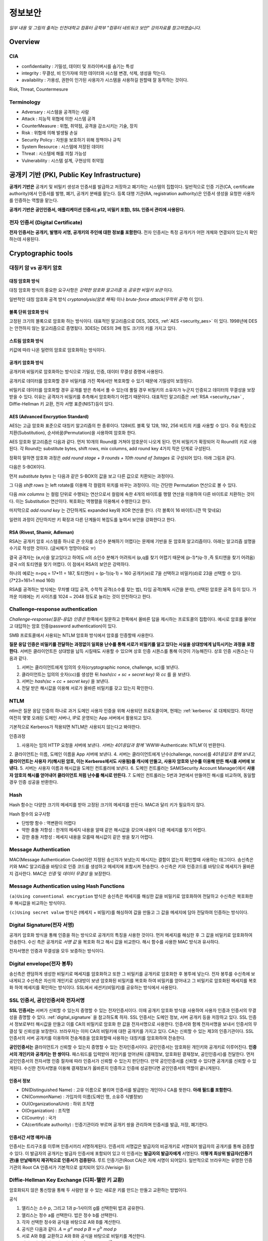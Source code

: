 .. _security_basic:

***********
정보보안
***********

*일부 내용 및 그림의 출처는 인천대학교 컴퓨터 공학부 "컴퓨터 네트워크 보안" 강의자료를 참고하였습니다.*

.. _security_overview:

Overview
===========

CIA
-------

- confidentiality : 기밀성, 데이터 및 프라이버시를 숨기는 특성
- integrity : 무결성, 비 인가자에 의한 데이터와 시스템 변경, 삭제, 생성을 막는다.
- availability : 가용성, 권한이 인가된 사용자가 시스템을 사용하길 원할때 잘 동작하는 것이다.

Risk, Threat, Countermesure

.. image:: image/security1.jpg

Terminology
--------------

- Adversary : 시스템을 공격하는 사람
- Attack : 지능적 위협에 의한 시스템 공격
- CounterMeasure : 위협, 취약점, 공격을 감소시키는 기술, 장치
- Risk : 위협에 의해 발생될 손실
- Security Policy : 자원을 보호하기 위해 정책이나 규칙
- System Resource : 시스템에 저장된 데이터
- Threat : 시스템에 해를 끼칠 가능성
- Vulnerability : 시스템 설계, 구현상의 취약점

공개키 기반 (PKI, Public Key Infrastructure)
============================================

**공개키 기반은** 공개키 및 비밀키 생성과 인증서를 발급하고 저장하고 폐기하는 시스템의 집합이다. 일반적으로 인증 기관(CA, certificate authority)에서 인증서를 발행, 폐기, 공개키 분배를 맡는다. 등록 대행 기관(RA, registration authority)은 인증서 생성을 요청한 사용자를 인증하는 역할을 맡는다.

**공개키 기반은 공인인증서, 애플리케이션 인증서(.p12, 비밀키 포함), SSL 인증서 관리에 사용된다.**

전자 인증서 (Digital Certificate)
---------------------------------

**전자 인증서는 공개키, 발행자 서명, 공개키의 주인에 대한 정보를 포함한다.** 전자 인증서는 특정 공개키가 어떤 개체와 연결되어 있는지 확인하는데 사용된다.

Cryptographic tools
========================

대칭키 암 vs 공개키 암호
-----------------------------------

대칭 암호화 방식
^^^^^^^^^^^^^^^^^

.. image:: image/symmetric_encryption.png

대칭 암호화 방식의 중요한 요구사항은 *강력한 암호화 알고리즘* 과 *공유한 비밀키 보관* 이다. 

일반적인 대칭 암호화 공격 방식 *cryptanalysis(암호 해독)* 이나 *brute-force attack(무작위 공격)* 이 있다.

블록 단위 암호화 방식
^^^^^^^^^^^^^^^^^^^^^

고정된 크기의 블록으로 암호화 하는 방식이다. 대표적인 알고리즘으로 DES, 3DES, :ref:`AES <security_aes>` 이 있다. 1998년에 DES는 안전하지 않는 알고리즘으로 증명됬다. 3DES는 DES의 3배 정도 크기의 키를 가지고 있다.

스트림 암호화 방식
^^^^^^^^^^^^^^^^^^^

키값에 따라 나온 일련의 암호로 암호화하는 방식이다.

공개키 암호화 방식
^^^^^^^^^^^^^^^^^^^^^

공개키와 비밀키로 암호화하는 방식으로 기밀성, 인증, 데이터 무결성 증명에 사용된다.

.. image:: image/confidentiality.png

공개키로 데이터를 암호화할 경우 비밀키를 가진 쪽에서만 복호화할 수 있기 때문에 기밀성이 보장된다.

.. image:: image/auth.png

비밀키로 데이터를 암호화할 경우 공개를 받은 측에서 풀 수 있는데 풀릴 경우 비밀키의 소유자가 누군지 인증되고 데이터의 무결성을 보장받을 수 있다. 이유는 공격자가 비밀키를 추측해서 암호화하기 어렵기 때문이다. 대표적인 알고리즘은 :ref:`RSA <security_rsa>` , Diffie-Hellman 키 교환, 전자 서명 표준(NIST)등이 있다.

.. _security_aes:

AES (Advanced Encryption Standard)
^^^^^^^^^^^^^^^^^^^^^^^^^^^^^^^^^^^^^^^^^^^^

AES는 고급 암호화 표준으로 대칭키 알고리즘의 한 종류이다. 128비트 블록 및 128, 192, 256 비트의 키를 사용할 수 있다. 주요 특징으로 치환(Substitution), 순서바꿈(Permutation)을 사용하여 암호화 한다.

AES 암호화 알고리즘은 다음과 같다. 먼저 10개의 Round를 거쳐야 암호문이 나오게 된다. 먼저 비밀키가 확장되어 각 Round의 키로 사용된다. 각 Round는 substitute bytes, shift rows, mix columns, add round key 4가지 작은 단계로 구성된다. 

정확히 말하면 암호화 과정은 *add round stage + 9 rounds + 10th round of 3stages* 로 구성되어 있다. 아래 그림과 같다.

.. image:: image/aes.jpg

다음은 S-BOX이다.

.. image:: image/s-box.png

먼저 *substitute bytes* 는 다음과 같은 S-BOX의 값을 보고 다른 값으로 치환되는 과정이다.

.. image:: image/shiftrows.jpg

그 다음 *shift rows* 는 left rotate를 이용해 각 컬럼의 위치를 바꾸는 과정이다. 이는 간단한 Permutation 연산으로 볼 수 있다.

.. image:: image/mixcolumns.jpg

다음 *mix columns* 는 컬럼 단위로 수행되는 연산으로서 컬럼에 속한 4개의 바이트를 행렬 연산을 이용하여 다른 바이트로 치환하는 것이다. 이는 Substitution 연산이다. 복호화는 역행렬을 이용해서 수행한다고 한다.

마지막으로 *add round key* 는 간단하게도 expanded key와 XOR 연산을 한다. (각 블록이 16 바이트니깐 딱 맞네요)

일련의 과정이 간단하지만 키 확장과 다른 단계들이 복잡도를 높여서 보안을 강화한다고 한다.

.. _security_rsa:

RSA (Rivest, Shamir, Adleman)
^^^^^^^^^^^^^^^^^^^^^^^^^^^^^^^^^^^^^^

RSA는 공개키 암호 시스템중 하나로 큰 숫자를 소인수 분해하기 어렵다는 문제에 기반을 둔 암호화 알고리즘이다. 아래는 알고리즘 설명을 수기로 작성한 것이다. (글씨체가 엉망이네요 ㅠ)

.. image:: image/rsa.jpg

결국 공격자는 {e,n}을 알고있다고 하여도 n의 소인수 분해가 어려워서 (p,q를 찾기 어렵기 때문에 *(p-1)\*(q-1)* ,즉 토티엔을 찾기 어려움) 결국 n의 토티엔을 찾기 어렵다. 이 점에서 RSA의 보안은 강력하다.

하나의 예로는 n=pq = 17*11 = 187, 토티엔(n) = (p-1)(q-1) = 160
공개키(e)로 7을 선택하고 비밀키(d)로 23을 선택할 수 있다. (7*23=161=1 mod 160)

RSA를 공격하는 방식에는 무차별 대입 공격, 수학적 공격(소수를 찾는 법), 타임 공격(해독 시간을 분석), 선택된 암호문 공격 등이 있다. 가까운 미래에는 키 사이즈를 1024 ~ 2048 정도로 늘리는 것이 안전하다고 한다.


Challenge–response authentication
---------------------------------

*Challenge–response(질문-응답) 인증은* 한쪽에서 질문하고 한쪽에서 올바른 답을 제시하는 프로토콜의 집합이다. 예시로 암호를 물어보고 대답하는 암호 인증(password authentication)이 있다.

SMB 프로토콜에서 사용되는 NTLM 암호화 방식에서 암호를 인증할때 사용한다.

**질문 응답 인증은 비밀키를 전달하는 과정없이 일회용 난수를 통해 서로가 비밀키를 알고 있다는 사실을 상대방에게 납득시키는 과정을 포함한다.** 서버든 클라이언트든 상대방을 납득 시킬때도 사용할 수 있으며 상호 인증 시퀀스를 통해 이것이 가능해진다. 상호 인증 시퀀스는 다음과 같다.

1) 서버는 클라이언트에게 임의의 숫자(cryptographic nonce, challenge, sc)를 보낸다.
2) 클라이언트는 임의의 숫자(cc)를 생성한 뒤 *hash(cc + sc + secret key)* 와 *cc* 를 을 보낸다.
3) 서버는 *hash(sc + cc + secret key)* 을 보낸다.
4) 전달 받은 해시값을 이용해 서로가 올바른 비밀키를 갖고 있는지 확인한다.

NTLM
------------

ntlm은 질문 응답 인증의 하나로 과거 도메인 사용자 인증을 위해 사용되던 프로토콜이며, 현재는 :ref:`kerberos` 로 대체되었다. 하지만 여전히 몇몇 오래된 도메인 서버나, IP로 운영되는 App 서버에서 활용되고 있다.

기본적으로 Kerberos가 적용되면 NTLM은 사용되지 않는다고 봐야한다. 

인증과정

1. 사용자는 임의 HTTP 요청을 서버에 보낸다. *서버는 401응답과 함께* `WWW-Authenticate: NTLM`이 반환한다.
2. 클라이언트는 이름, 도메인 이름을 App 서버에 보낸다.
4. 서버는 클라이언트에게 난수(challenge, nonce)를 *401응답과 함께 보내고,* **클라이언트는 사용자 키(해시된 암호, 이는 Kerberos에서도 사용됨)를 캐시에 만들고, 사용자 암호와 난수를 이용해 만든 해시를 서버에 보낸다.**
5. 서버는 사용자 이름과 해시값을 도메인 컨트롤러에 보낸다.
6. 도메인 컨트롤러는 SAM(Security Account Manager)에서 **사용자 암호의 해시를 얻어내어 클라이언트 처럼 난수를 해시로 만든다.**
7. 도메인 컨트롤러는 5번과 3번에서 만들어진 해시를 비교하여, 동일할 경우 인증 성공을 반환한다.



Hash
----

Hash 함수는 다양한 크기의 메세지를 받아 고정된 크기의 메세지를 만든다. MAC과 달리 키가 필요하지 않다.

Hash 함수의 요구사항

- 단방향 함수 : 역변환이 어렵다
- 약한 충돌 저항성 : 한개의 메세지 내용을 알때 같은 해시값을 갖으며 내용이 다른 메세지를 찾기 어렵다.
- 강한 충돌 저항성 : 메세지 내용을 모를때 해시값이 같은 쌍을 찾기 어렵다.

Message Authentication
----------------------

MAC(Message Authentication Code)이란 지정된 송신자가 보냈는지 메시지는 결함이 없는지 확인할때 사용하는 태그이다. 송신측은 키와 MAC 알고리즘을 바탕으로 인증 코드를 생성하고 메세지에 포함시켜 전송한다. 수신측은 키와 인증코드를 바탕으로 메세지가 올바른지 검사한다. MAC은 *인증* 및 *데이터 무결성* 을 보장한다.

Message Authentication using Hash Functions
-------------------------------------------

.. image:: image/auth_using_hash.png

``(a)Using conventional encryption`` 방식은 송신측은 메세지를 해싱한 값을 비밀키로 암호화하여 전달하고 수신측은 복호화한 후 해시값을 비교하는 방식이다.

``(c)Using secret value`` 방식은 (메세지 + 비밀키)를 해싱하여 값을 만들고 그 값을 메세지에 담아 전달하여 인증하는 방식이다.

.. _digital_signature:

Digital Signature(전자 서명)
--------------------------------

공개키 암호화 방식을 통해 인증을 하는 방식으로 공개키의 특징을 사용한 것이다. 먼저 메세지를 해싱한 후 그 값을 비밀키로 암호화하여 전송한다. 수신 측은 공개키로 *서명 값* 을 복호화 하고 해시 값을 비교한다. 해시 함수를 사용한 MAC 방식과 유사하다.

전자서명은 인증과 무결성을 모두 보증하는 방식이다.

.. image:: image/digital_signature.jpg

Digital envelope(전자 봉투)
---------------------------------

송신측은 랜덤하게 생성한 비밀키로 메세지를 암호화하고 또한 그 비밀키를 공개키로 암호화한 후 봉투에 넣는다. 전자 봉투를 수신측에 보내게되고 수신측은 자신의 개인키로 상대방이 보낸 암호화된 비밀키를 복호화 하여 비밀키를 얻어내고 그 비밀키로 암호화된 메세지를 복호화 하여 메세지를 확인하는 방식이다. SSL에서 세션키(비밀키)를 공유하는 방식에서 사용된다.

.. image:: image/digital_envelope.jpg

SSL 인증서, 공인인증서와 전자서명
----------------------------------

**SSL 인증서는** 서버가 신뢰할 수 있는지 증명할 수 있는 전자인증서이다. 이때 공개키 암호화 방식을 사용하여 사용자 인증과 인증서의 무결성을 증명할 수 있다. :ref:`digital_signature` 을 참고하도록 하자. SSL 인증서는 도메인 정보, 서버 공개키 등을 저장하고 있다. SSL 인증서 정보로부터 해시값을 만들고 이를 CA의 비밀키로 암호화 한 값을 전자서명으로 사용한다. 인증서와 함께 전자서명을 보내서 인증서의 무결성 및 신뢰성을 보장한다. 브라우저는 이미 CA의 비밀키에 대한 공개키를 가지고 있다. CA는 신뢰할 수 있는 제3의 인증기관이다. SSL 인증서의 서버 공개키를 이용하여 전송계층을 암호화할때 사용하는 대칭키를 암호화하여 전송한다.

**공인인증서는** 클라이언트가 신뢰할 수 있는지 증명할 수 있는 전자인증서이다. 공인인증서는 암호화된 개인키와 공개키로 이루어진다. **인증서의 개인키와 공개키는 한 쌍이다.** 패스워드를 입력받아 개인키를 얻어낸뒤 {결재정보, 암호화된 결재정보, 공인인증서}를 전달한다. 먼저 공인인증서의 전자서명 인증 절차에 따라 인증서가 신뢰할 수 있는지 판단한다. 만약 공인인증서를 신뢰할 수 있다면 공개키를 신뢰할 수 있게된다. 수신한 전자서명을 이용해 결재정보가 옳바른지 인증하고 인증에 성공한다면 공인인증서의 역할이 끝나게된다.

인증서 정보
^^^^^^^^^^^

- DN(Distinguished Name) : 고유 이름으로 불리며 인증서를 발급받는 개인이나 CA를 뜻한다. **아래 필드를 포함한다.**
- CN(CommonName) : 가입자의 이름(도메인 명, 소유주 식별정보)
- OU(OrganizationalUnit) : 하위 조직명
- O(Organization) : 조직명
- C(Country) : 국가
- CA(certificate authority) : 인증기관이라 부르며 공개키 쌍을 관리하며 인증서를 발급, 저장, 폐기한다.


인증서간 서명 매커니즘
^^^^^^^^^^^^^^^^^^^^^^

인증서는 트리구조를 이루며 인증서끼리 서명하게된다. 인증서의 서명값은 발급자의 비공개키로 서명되어 발급자의 공개키를 통해 검증할 수 있다. 이 발급자의 공개키는 발급자 인증서에 포함되어 있고 이 인증서는 **발급자의 발급자에게** 서명된다. **이렇게 최상위 발급자(인증기관)을 만날때까지 재귀적으로 인증서가 검증된다.** 루트 인증기관(Root CA)은 자체 서명이 되어있다. 일반적으로 브라우저는 유명한 인증 기관의 Root CA 인증서가 기본적으로 설치되어 있다.(Verisign 등)

Diffie-Hellman Key Exchange (디피-헬만 키 교환)
-----------------------------------------------

암호화되지 않은 통신망을 통해 두 사람만 알 수 있는 새로운 키를 만드는 만들고 교환하는 방법이다.

공식

1) 앨리스는 소수 p, 그리고 1과 p-1사이의 g를 선택한뒤 밥과 공유한다.
2) 앨리스는 정수 a를 선택한다. 밥은 정수 b를 선택한다.
3) 각자 선택한 정수와 공식을 바탕으로 A와 B를 계산한다.
4) 공식은 다음과 같다. :math:`A = g^a` *mod p* :math:`B = g^b` *mod p*
5) 서로 A와 B를 교환하고 A와 B와 공식을 바탕으로 비밀키를 계산한다.
6) 앨리스의 계산식은 다음과 같다. :math:`B^a` *mod p =* :math:`g^{ab}` *mod p*
7) 밥의 계산식은 다음과 같다. :math:`A^b` *mod p =* :math:`g^{ab}` *mod p* 
8) 서로 공유된 비밀키로 암호화 통신을 할 수 있다. 또는, 키 유도 함수(key derivation function, KDF)를 통해 새로운 키를 만들 수 있다.

참고로 모듈러 연산의 곱셈 또는 거듭제곱 시 모듈러 연산은 밖으로 뺄 수 있다.

디피-헬만 키 교환의 단점은 중간자 공격에 의해 잘못된 키가 유도되어 정보를 탈취 당할 수 있다.

User authentication
===========================

사용자 인증 절차는 2단계로 나뉘어 진다. 먼저 신원확인(identification)절차가 있고 다음 인증정보확인 절차가 있다. 

Salt with hash
-----------------

암호를 해시로 저장할 때 Salt값이 사용된다. Salt값은 패스워드 파일에 중복된 패스워드를 없애준다. 그리고 사전공격을 어렵게 만들며 2개 이상의 다른 시스템에서 공유된 패스워드를 찾는것을 어렵게 한다.

.. _security_access_control:

Access control
====================

인가되지 않은 자원의 사용을 예방하는 것

Discretionary access control (DAC)
---------------------------------------

재량 접근 제어로서 소유주의 제량에 의해 자원에 접근할 수 있게 하는 것이다.

Mandatory access control (MAC)
--------------------------------------

여러개의 보안 레벨을 둔다. 자원에 접근할 수 있는 사람이 다른 사람이 접근하게 할 수 있도록 설정하지 못할 수 있다.

.. _rbac:

Role-based access control (RBAC)
------------------------------------

주어진 역할에 따라 접근할 수 있는 자원이 결정된다. 사용자와 역할을 나타내는 매트릭스와 역할과 객체 사이의 매트릭스 2가지로 관리된다. 객체의 종류는 프로세스, 장치, 메모리 위치, 객체 등이 있다.

- 프로세스 : 프로세스에 대한 삭제, 중지, 재개
- 장치 : 장치에 대한 읽기, 쓰기, 제어 동작, 블록, 블록해제
- 주체(subjects) : 객체의 접근 권한을 주거나 지울 수 있는 능력을 나타내고 있다.

Access Control Structure
----------------------------

접근 제어 매트릭스는 구조 상 모든 공간을 사용하지 않아서 비효율적이다. 따라서 ACL을 사용한다. *Access Control List (ACL)* 은 각 자원에 어떤 사용자가 사용할 수 있는지 연결 리스트로 연결해놓은 것이다. 

Capability tickets
-------------------------

각 사용자가 접근할 수 있는 파일을 연결리스트로 관리한다. 

Malicious software
=======================

virus
----------

다른 프로그램을 수정함으로써 다른 프로그램을 감염시키는 소프트웨어의 조각이다. 컴퓨터 바이러스의 3가지 부분은 감염 방법, 실행 조건, 바이러스 행동이 있다. 또한 4단계가 있는데 휴면기, 전파, 트리거, 실행 단계로 동작한다.

Compression virus는 바이러스를 기존 프로그램을 압축시키고 CV를 끼워넣는 방식의 바이러스 이다. 

바이러스는 부트 섹터 감염, 파일 감염, 매크로 바이러스로 구성된다. 은폐하는 방식으로 바이러스를 나누면 암호화된 바이러스, 스텔스 바이러스, 다형성 바이러스, 메타모픽 바이러스가 있다. 

- 암호화된 바이러스 : 암호키가 바이러스와 함께 저장되어 있음
- 스텔스 바이러스 : 안티 바이러스로 부터 전체 바이러스가 숨겨진 것
- 다형성 바이러스 : 다양한 변종이 있는 바이러스, 시그니처를 찾는 것이 어려움
- 메타모픽 바이러스 : 반복마다 자기자신의 행동을 바꾸는 바이러스

바이러스 키트는 초보자도 쉽게 다양한 바이러스를 만들게 해준다. 매크로 바이러스는 플랫폼 독립적이고 문서를 감염시키고 실행되지 않는다. e-mail을 통해 쉽게 퍼지고 파일 시스템 접근 제어가 제한된다.

바이러스 대응책
^^^^^^^^^^^^^^^

안티바이러스는 예방, 탐지, 확인, 삭제기능을 가지고 있다.

안티바이러스 개발방식

- simple scanners : 시그니처에 특화된 스캐너 (같은 구조, 같은 비트 패턴)
- heuristic scanners : 암호화 키를 찾고 바이러스를 복호화 하여 찾는 방식의 스캐너, 무결성 체크를 한다.
- activity traps : 메모리에 거주하는 프로그램의 활동들을 분석
- full-featured protection

worm
------------------------

네트워크 웜의 복제는 이메일, 원격 실행, 원격 로그인에 의해 이루어진다. 컴퓨터 바이러스와 같은 특징을 갖는다. 휴면기, 전파, 트리거, 실행 단계로 행동한다.

웜의 특징으로는 다른 감염될 시스템을 스스로 찾는 것, 원격 시스템과 연결을 맺는 것, 스스로를 원격 시스템에 복사하여 실행되도록 하는 것이다.

모리스웜은 로버트 모리스에 의해 1988년에 만들어졌다. 모리스웜은 호스트 PC를 찾고 접근권한을 얻으려 했다. 로컬 패스워드 파일을 크래킹하고 UNIX finger 프로토콜의 버그를 발동시키고 디버그 옵션이 걸린 trapdoor(유지보수를 위한 시스템의 구멍)의 버그를 발생시켰다.

다른 예로 *Code Red* 는 2001년에 MS IIS에 감염되는 웜바이러스이다. *SQL Slammer* 는 MS SQL Server에 버퍼오버플로우 공격을 하는 웜이다. 현재 웜 기술은 multiplatform, multiexploit(web server, browser, e-mail, file sharing), 빠른 전파속도, 다형성, 변성, 제로데이를 포함한다. 

worm 대응책
^^^^^^^^^^^^^^^^

대응책의 요구사항으로는 보편성, 시기적절성(timeliness), 탄성, 가용성, 투명성, 많은 커버리지가 있다. 

대응책은 시그니처 기반으로 웜을 필터링하는 방식, 필터기반, 페이로드 분류 기반, 속도를 줄이거나 패킷을 드랍시키는 방식이 있다.

.. image:: image/worm_containment.jpg

.. image:: image/worm_monitor.jpg

DOS
==============

CPU, memory, bandwidth, disk space 자원을 다 소모하게 함으로써 정상적으로 서비스를 수행하지 못하게 하는 공격이다. network, system, application과 같은 자원이 있다. 관리자는 DDOS 공격을 방어하기 위해 시스템 자원의 한계점을 알고 있어야 하며, 공격 유행에 따른 차단 정책을 가지고 있어야 한다.

DDoS 공격 대응 절차 및 목적
---------------------------

`KISA 가이드 라인 <https://www.google.co.kr/url?sa=t&rct=j&q=&esrc=s&source=web&cd=1&cad=rja&uact=8&ved=0ahUKEwjqnPTs3JnXAhXLnJQKHS6rC7gQFggkMAA&url=https%3A%2F%2Fwww.krcert.or.kr%2Ffiledownload.do%3Fattach_file_seq%3D747%26attach_file_id%3DEpF354.pdf&usg=AOvVaw0bzuG-O0vNIiMngewr04kR>`_ 에서는 다음과 같은 절차를 권장한다.

1) 공격 인지를 위한 체크포인트

- BPS및 PPS규모를 확인하여 평시와 비교
- 웹 서버 로그를 확인하여 특정 페이지 접속 규모 확인

2) DDoS 공격 유형 파악

- 대역폭 소진(UDP/ICMP Flooding), 연결 자원 부하(HTTP, DB 연결 부하 유발), 웹서버 자원 부하(Syn Flooding등 확인)

3) 공격유형에 따른 차단정책 정의 및 대응

- UDP/ICMP Flooding: Source IP를 변조하거나 실제 IP를 이용해 UDP/ICMP 패킷을 다량 전송하는 공격. 방화벽이나 라우터에서 프로토콜 차단(Access Control List). 임계 PPS 수치를 유입되는 수치보다 낮게 설정
- Get Flooding 공격 방어: 다량의 HTTP 요청을 하여 웹서버 연결 및 DB 연결에 부하를 일으키는 공격. 출발지 IP 기준으로 임계치를 초과할 경우 IP 차단. 정밀한 검사를 통해 비정상적인 HTTP GET 요청 차단
- Syn Flooding: 다량의 SYN 패킷을 서버로 전달하여 서버의 대기큐(Backlog Queue)를 가득채워 클라이언트 연결 요청을 거부하는 공격. 임계치를 초과할 경우 소스 IP 차단.

4) 사후조치

- 서버 가용성 임계치 분석 후 차단 정책 업데이트

Source address spoofing
-----------------------

계속해서 보면 Source Address spoofing을 통한 공격이 있다. 위조한 주소를 가진 패킷을 만드는 방식이다. ICMP echo request를 이용한 방식이 있다. 다른 방식은 SYN spoofing 공격이다. Source Address를 스푸핑 하여 Syn 패킷을 보냄으로써 Spoofed Client가 SYN,ACK를 받도록 한다.

Flooding Attacks
----------------------

프로토콜을 활용하여 대량의 패킷을 보내는 공격이다. 주로 ICMP, UDP, TCP SYN을 사용한다. UDP는 기본 echo service를 위해 사용된다. ICMP desination unreachable packet 이 반환될 경우 DDoS 공격을 예측할 수 있다.

Intrusion detection(Intrusion Detection)
==============================================

IDS는 Host 기반과 Network 기반으로 나뉜다. Host 기반은 호스트의 이벤트를 관찰하고 호스트의 특징을 관찰하는 시스템이고 Network 기반은 세그먼트나 장치, 네트워크 분석, 프로토콜 분석을 통해 네트워크를 관찰하는 시스템이다.

HDS는 기본적으로 사용자의 레코드를 수집한다. *native audit records* 는 사용자의 활동을 모으는 소프트웨어를 두는 것이다. *detection-specific audio records* 는 IDS에서 요구하는 정보를 기록하는 것이다. 대표적인 항목은 주체, 행동, 객체, 예외조건, 자원사용, 타임스탬프이다.

HDS에서 탐지 방식은 크게 2가지로 나뉘어진다. 비정상 탐지(anomaly detection), 시그니처 탐지이다. 비정상 탐지는 통계적으로 비정상 행위를 탐지하는 방식으로 특정 이벤트가 필요 이상으로 발생하였을때나 과거 사용자의 행위를 프로파일링하여 탐지하는 방법이다.

**Threshold 탐지** 는 스레시홀드와 시간간격을 결정해야하며 복잡한 기술을 모았을때 유용하다. **프로파일링 방식** 은 파라미터에 문제가 있는지 보며 카운터, 게이지, 간격 타이머, 자원 이용률이 사용된다. 또한 다양한 검사가 사용된다. 평균, 표준 편차, 변수 간의 상관관계, 시간 간격, markov process(변이될 확률을 이용한 검사) 등이 사용된다.

**시그니처 탐지** 는 공격 패턴이나 패턴에 대한 규칙을 세워서 탐지하는 방식을 뜻한다. 알려진 취약점 공격 코드를 찾고 아는것이 많은 보안 전문가들에 의해 룰이 생성된다. 

휴리스틱룰은 다음과 같다.

- 사용자가 다른 사용자의 디렉토리를 읽지 못하게 한다.
- 사용자는 다른 사용자의 파일에 쓸 수 없다.
- 
- 사용자는 같은시스템에 두번 이상 로그인해선 안된다.
- 사용자는 시스템 프로그램의 복사본을 만들어선 안된다.

NDS역시 시그니쳐 방식과 비정상 탐지 기술을 사용한다. 

시그니처 방식

- NDS에서 시그니쳐 방식은 어플리케이션 계층을 탐지하면서 동작한다. 
- 전송, 네트워크 계층 역시 탐지한다. 전송 계층에는 packet framgmentation이나 port scan, SYN floods 공격을 탐지하고 네트워크 계층은 스푸핑 공격, 헤더조작 공격을 탐지한다.
- 시스템에서 인가되지 않은 어플리케이션 서비스 역시 탐지한다.
- 정책 위배를 탐지한다.

비정상 탐지 방식

- DOS, scanning, worms 등을 탐지한다.

NDS의 종류는 inline sensor (pass through)와 passive sensors(tap)으로 나뉜다.

일반적으로 NIDS는 다음에 위치 시킨다.

.. image:: image/nids.jpg

Firewall
=============

방화벽은 4가지 형태가 있다.

Packet Filtering Firewall
----------------------------

패킷 필터링 방화벽의 특징은 들어오거나 나가는 패킷에 룰을 적용시켜 버리거나 포워딩 시킨다는 점이다. 구체적으로 송수신 IP주소와 포트주소 그리고 IP프로토콜 필드, 인터페이스를 확인한다.

패킷 필터링 방식은 간단하고 사용자에게 투명성을 제공하고 빠르다. 그러나 상위 계층의 기능이 부족하고 어플리케이션 취약점에 약하다. 제한된 로깅, IP 스푸핑, 잘못된 설정으로 인한 보안문제에 민감하다. 

패킷 핑터링 우회는 다음과 같다. 

- IP 주소 스푸핑
- source routing attacks

..

 특정한 라우터를 지남으로써 보안을 우회하는 방법 

- 프레그먼트 공격

..

 TCP헤더를 작은 패킷단위로 잘라서 보내는 방법

Stateful Inspection Firewall
--------------------------------

Simple packet 방화벽은 1024~65535 포트의 인바운드 패킷을 허가해야만한다. 이것은 취약점을 만든다. 따라서 Stateful Inspection Firewall은 State Table을 관리한다.
Source Address | Source Port | Destination Address | Destination Port | Connection State

Application-level Firewall
--------------------------------

Application 프록시를 동작시켜 트래픽을 포워딩 해준다. 사용자는 게이트웨이에 접촉하고 게이트웨이는 호스트의 이름을 사용자에게 요청한다.

packet filter보다 더 안전하지만 추가적인 처리 오버헤드가 각각의 연결에 발생한다.

Circuit-level Firewall
--------------------------------

circuit-level 프록시는 2개의 TCP 연결을 사용한다. 하나는 내부 호스트와 연결하고 다른 하나는 외부 호스트와 연결된다. 두개모두 연결되면 게이트웨이는 내용을 검사하지 않고 TCP 연결 사이에서 바로 포워딩 해준다. 

Location & Configuration
--------------------------------

호스트에 있는 방화벽은 개인 방화벽 소프트웨어로 서버에 설치되어 있다.

스크리닝 라우터는 패킷필터링 기능을 가진 라우터 이다.

single bastion inline은 상태유지 필터 및 어플리케이션 프로토콜을 사용한다.

single bastion T(탭)은 외부 서버가 위치한 DMZ에 있는 장비이다.

Double bastion inline 방식은 다음과 같다.

.. image:: image/double_bastion.jpg

분산 방화벽은 다음과 같다.

.. image:: image/distributed_firewall.jpg


Buffer Overflow
====================

버퍼 오버플로우는 할당된 수용량 보다 데이터가 버퍼에 입력되어 다른 정보를 덮어쓰는 것을 말한다. 공격자는 시스템을 충돌내기위해 이러한 조건을 발생 시키거나 시스템의 제어를 얻는 코드를 삽입한다.

C에서 :func:`gets()` 는 데이터의 량을 체크하는 코드를 가지고 있지 않다. 결과적으로 :func:`gets()` 를 사용하여 다른 인접한 변수를 덮어쓸 수 있다. 

스택 버퍼 오버플로우는 함수 호출 매커니즘에서 return 복귀 주소를 덮어쓰면서 이루어 진다. 

마지막으로 쉘코드의 주소를 복귀주소로 넣게된다. 쉘코드는 공격자에 의해 작성되었으며 버퍼오버플로우에 의해 저장되곤 한다. 제어를 사용자 인터프리터로 넘긴다.

BOF 대비책
------------

컴파일 시간에 방어할 수 있다. 고급 프로그래밍 언어는 강력한 타입 체크를 지원한다. BOF를 막는 추가적인 코드를 컴파일러에 포함하는 것도 좋다. 단 컴파일 시간이 길어지는 비용이 발생한다. 

공간과 성능보다 타입의 안정을 위한 코딩 테크닉도 방법이다. 또 안정화된 라이브러리를 사용하거나 스택을 보호하는 매커니즘을 사용하는것이 좋다. 스택 보호 기법에는 stackguard 나 stackshield & return address defender등이 있다.

런타임 방어 기법은 다음과 같다. 실행 가능한 주소를 보호하는 방식이다. 공격자는 머신코드를 목표로 하는 버퍼에 저장하고 이를 실행한다. 이때 stack의 코드를 실행하는게 막혀있다면 공격은 실패할 것이다. CPU의 MMU에 의해 지원된다.

주소 공간 랜덤화 기법을 사용할 수 있다. 공격자는 쉘코드를 실행하기 위해 리턴주소로 미리 예측한 주소를 사용한다. 주소 예측을 어렵게 하기 위해 각각의 프로세스를 위해 랜덤한 위치에 스택을 놓는 주소 랜덤화 기법을 사용한다.

마지막으로 가드 페이지를 사용할 수 있다. 메모리의 중요한 지역을 보호하는 방식이다.

Software security
======================

handling program input
------------------------

삽입공격은 입력데이터에 대한 적절한 조치가 이루어지지 않은 것과 관련있다. 가장 일반적인 매커니즘은 헬퍼 프로그램으로 파라미터가 전달되고 이 프로그램이 처리되고 본래 프로그램에의해 사용되는 것이다. 스크립팅언어는 코딩에 대한 시간을 줄이기 위해 존재하는 프로그램이나 시스템 유틸리티를 재사용한다. 이러한 점 때문에 삽입 공격을 당하기 쉽다.

삽입공격은 커맨드 인젝션 공격, SQL 인젝션, 코드 인젝션으로 나눌 수 있다.

커맨드 인젝션은 UNIX finger 명령어에 메타 캐릭터를 삽입하고 명령어를 삽입하여 명령어가 웹 서버 권한으로 실행하게한다. 해결 방법으로 입력 데이터를 패턴과 비교하여 거절하도록 한다.

SQL 인젝션 공격은 Bob`;drop table suppliers 와 같은 SQL 메타캐릭터를 사용하여 공격한다. 메타캐릭터가 이스케이프와 함께 사용하게하여 효과를 사라지게 하거나 입력을 거절하는 방식으로 해결할 수 있다. 

코드 인젝션 공격은 PHP 리모트 인젝션을 통해 어떤 해커의 URL을 참조하게 할 수 있다. 전역 변수에 폼필드 값을 저장하지 않게하고 상수값만 사용해서 막을 수 있다.

XSS 공격은 가장 일반적인 웹 어플리케이션 공격이다. 한 사용자에 의해 제공된 입력은 다른 사용자에게 출력으로 나가게된다. HTML에 이런 스크립트가 섞여있는데 스크립트 코드는 사용자의 브라우저에 의해 출력되는 다른 페이지와 연관된 데이터에 접근할때 필요하다. 공격은 모든 컨텐츠가 신뢰된다는 가정하에 이루어진다. (same origin policy 때문이다.) 그리고 권한을 얻어 민감한 데이터에 접근하기 위해 브라우저 보안 검사를 우회한다.

XSS reflection은 사이트의 URL 데이터에 악성 스크립트를 포함시켜 피해자가 링크로 이동하게 하여 공격하는 방식이다.

XSS의 대비책으로는 사용자에 의해 제공되는 입력을 검사하고 위험한 코드를 삭제하거나 이스케이프시켜 실행을 막는것이다.

인젝션 공격은 데이터가 타당한것을 보증함으로써 막을 수 있다. 텍스트 데이터는 출력할 수 있는 문자만 포함하여야 한다. 또 입력 데이터는 위험한 값과 비교를 통해 검사되어야한다. 공격 코드일 경우 데이터를 거절하거나 올바른 값으로 변환하는 과정이 필요하다. 

handling program output
------------------------

스크립트를 다른 유저에게 제공할때 이 데이터가 타당한지 검사할 필요가 있다.

.. _risk_assessment:

Risk Assessment (위험평가)
====================================

위험평가란 IT 인프라의 위험을 확인하고 위험을 완화하는 것을 말한다. 위험평가에는 *베이스라인 접근(baseline approach)* , *경험적 접근(informal approach)* , *상세한 위험 분석(detailed risk analysis)* , *복합 접근(combined approach)* 가 있다.

베이스라인 접근은 대부분의 위협을 보호할 수 있는 *보안 지침서* 를 따르는 방식이다. 산업에서 가장 모범이 되는 형태이다. 경험적 접근은 실용적인 방식으로 위협을 분석 및 접근하는 방식이다.

상세한 위험 분석은 상세한 위험 평가를 하는 정밀한 종합적인 접근법이다. 마지막으로 복합 접근은 가능한 빨르게 합리적인 방법으로 문제에 접근하는 방법이다.

Detailed Risk Analysis (상세한 위험 분석)
----------------------------------------------------

상세한 위험분석을 좀더 정리 해보면 다음과 같다.

처음 전후사정 및 시스템의 특징을 파악한다. 보안이 필요한 목표물과 위험에 노출될 만한 것 및 회사의 자산이 무엇인지 파악하는 것이다. 

다음으로 위협과 위험, 어떤 취약점이 있는지 찾는다. 이때 위협으로는 인간에 의한 위협, 우발적 사고, 정교한 공격등이 있을 수 있다. 그 다음 위험을 본격적으로 분석한다. 조직에 있어서 위험은 사고의 발생과 그 비용만큼 위협을 가하는 요소이다. 위험이 발생할 가능성 / 영향 / 결과적인 위험 수준 등을 분석하고 분석한 위험 들을 표에 등록 하면 된다.

최종적으로 위험을 평가내리고 위험을 대처 및 처리한다. 위험을 대처하는 방식은 여러가지가 있는데 *수용* , *회피* , *전가* , *위험 가능성 감소* , *위험 결과 감소* 등이 있다. 위험 가능성 감소는 추가적인 보안장비를 둠으로써 할 수 있고 위험 결과 감소는 백업을 둠으로써 할 수 있다.

아래는 *보안 정책 라이프 사이클* 이다. 

.. image:: image/policy_life_cycle.jpg

먼저 *위험이 분석* 되면 *정책 개발* , *정책 승인* 이 이루어 진다. 구성원들의 *정책 인식* 이 이루어 지면 상황에 *정책이 시행* 된다. 마지막으로 *정책이 적용* 되었다면 *정책을 재평가* 해보고 *위험 분석* 을 통해 부족한 부분은 *추가적으로 개발* 되게 된다.

Security Auditing (보안 감사)
----------------------------------------------

보안 감사란 시스템 제어가 타당한지 알기 위해 시스템의 기록과 행동을 검토하는 작업이다. 아래는 하나의 보안 감사 모델이다.

.. image:: image/security_audit.jpg

이벤트 판별기에서 메세지를 감사 기록기에 보내게되고 그 다음 감사기록은
보안 감사 기록(trail)에 저장되는 구조를 가지고 있다.

이러한 보안 감사 기록(trail)에 저장된 기록을 분석하는 시기 및 절차는 다음과 같다. 일반적으로 사고가 난후 기록 검토 하거나 주기적으로 하거나, 실시간으로 하는 등 여러가지 시기에 기록 분석을 하는것이 좋다고 한다.

기록을 분석하기 위해 가장 먼저 *로그 항목 및 포맷을 이해하고 전후상황* 및 시스템의 상태, 조직의 정책, 사용되는 소프트웨어, 분석에 필요한 툴 등을 확인해야 한다. 사전 준비가 끝난 후 기록을 검토하는 단계에선 *무엇을 검토* 할지 선택하고 *우선순위* 를 정해야 한다. 사용자들의 행동, 특정한 자원에 수행되는 행동, 특정한 시스템과 연관된 행동 등을 검토할 수 있다. 우선순위를 정할 것은 시간, 종류, 출처, IP 주소, 빈도 등이다. 

마지막으로 *데이터 분석* 에는 *basic-alerting* 과 *baselining* 또는 *이벤트 상호관계 분석* 을 사용한다. 

*basic-alerting* 은 특정한 이벤트가 발생하는지 확인함으로써 분석하는 간단한 방법이다. 

*baselining* 은 정상적인 패턴에 대비한 비정상적인 이벤트와 패턴을 정의하는 것이다. 이 부분은 위에서 검토 요소를 선택하는 부분과 비슷한데 먼저 보안 감사 기록으로 부터 네트워크 트래픽, 로그인 로그아웃, 관리자 계정, DHCP 주소 관리, 전체적인 로그 데이터등을 *수집* 한 후 베이스라인 기법으로 *분석* 한다. 예를들면 비정상 탐지, 스레시 홀드를 사용하여 분석한다.




참조
====

- Challenge–response authentication: https://en.wikipedia.org/wiki/Challenge%E2%80%93response_authentication
- 공인인증서: http://crazia.tistory.com/entry/PKI-PKI-%EC%9D%98-%EA%B8%B0%EB%B3%B8-%EA%B0%9C%EB%85%90-%EA%B0%84%EB%8B%A8-%EC%84%A4%EB%AA%85
- P12: http://certhelp.ksoftware.net/support/solutions/articles/17251-what-is-a-p12-file-or-a-pkcs12-file-
- PKI: https://en.wikipedia.org/wiki/Public_key_infrastructure
- Diffie-Hellman: https://ko.wikipedia.org/wiki/%EB%94%94%ED%94%BC-%ED%97%AC%EB%A8%BC_%ED%82%A4_%EA%B5%90%ED%99%98
- 모듈러 연산: https://ko.khanacademy.org/computing/computer-science/cryptography/modarithmetic/a/modular-multiplication
- NTLM: https://blogs.msdn.microsoft.com/chiranth/2013/09/20/ntlm-want-to-know-how-it-works/
